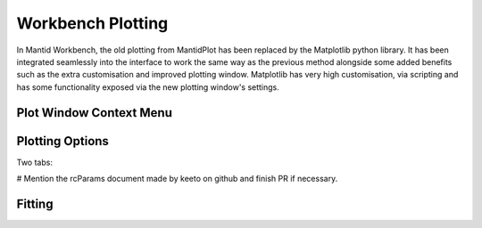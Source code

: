 .. _WorkbenchPlotWindow:

==================
Workbench Plotting
==================
In Mantid Workbench, the old plotting from MantidPlot has been replaced by the Matplotlib python library. It has been
integrated seamlessly into the interface to work the same way as the previous method alongside some added benefits such
as the extra customisation and improved plotting window. Matplotlib has very high customisation, via scripting and has
some functionality exposed via the new plotting window's settings.

.. image:: ../images/Workbench/PlotWindow/PlotWindow.png

Plot Window Context Menu
------------------------

.. image:: ../images/Workbench/PlotWindow/PlotWindowContextMenu.png

Plotting Options
-------------------

Two tabs:

.. image:: ../images/Workbench/PlotWindow/FigureOptionsPlotWindow.png

.. image:: ../images/Workbench/PlotWindow/FigureOptionsCurvesPlotWindow.png

# Mention the rcParams document made by keeto on github and finish PR if necessary.

Fitting
-------

.. image:: ../images/Workbench/PlotWindow/FitPlotWindow.png